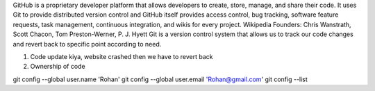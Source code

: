GitHub is a proprietary developer platform that allows developers to create, store, manage, and share their code. It uses Git to provide distributed version control and GitHub itself provides access control, bug tracking, software feature requests, task management, continuous integration, and wikis for every project. Wikipedia
Founders: Chris Wanstrath, Scott Chacon, Tom Preston-Werner, P. J. Hyett
Git is a version control system that allows us to track our code changes and revert back to specific point according to need.

1. Code update kiya, website crashed then we have to revert back
2. Ownership of code

git config --global user.name 'Rohan'
git config --global user.email 'Rohan@gmail.com'
git config --list 